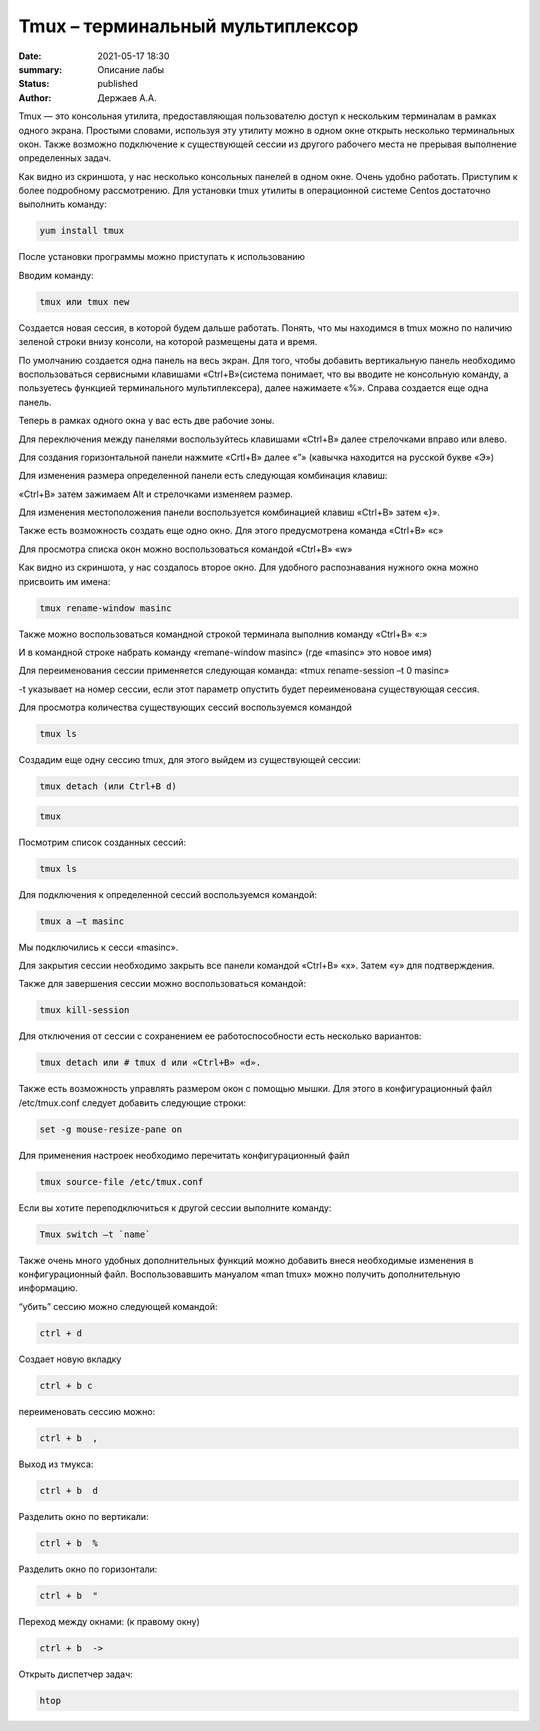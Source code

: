 Tmux – терминальный мультиплексор
=================================

:date: 2021-05-17 18:30
:summary: Описание лабы
:status: published
:author: Держаев А.А.

.. default-role:: code
.. contents:: Содержание

Tmux — это консольная утилита, предоставляющая пользователю доступ к
нескольким терминалам в рамках одного экрана. Простыми словами,
используя эту утилиту можно в одном окне открыть несколько терминальных
окон. Также возможно подключение к существующей сессии из другого
рабочего места не прерывая выполнение определенных задач.

.. image:: content/tmux/images/tmux/01.png
    :alt: 01

Как видно из скриншота, у нас несколько консольных панелей в одном окне.
Очень удобно работать. Приступим к более подробному рассмотрению. Для
установки tmux утилиты в операционной системе Centos достаточно
выполнить команду:

.. code:: bash

    yum install tmux

После установки программы можно приступать к использованию

Вводим команду:

.. code:: bash

    tmux или tmux new

Создается новая сессия, в которой будем дальше работать. Понять, что мы
находимся в tmux можно по наличию зеленой строки внизу консоли, на
которой размещены дата и время.

.. image:: tmux/02.png
    :alt: 02


По умолчанию создается одна панель на весь экран. Для того, чтобы
добавить вертикальную панель необходимо воспользоваться сервисными
клавишами «Ctrl+B»(система понимает, что вы вводите не консольную
команду, а пользуетесь функцией терминального мультиплексера), далее
нажимаете «%». Справа создается еще одна панель.

.. image:: tmux/03.png
    :alt: 03

Теперь в рамках одного окна у вас есть две рабочие зоны.

Для переключения между панелями воспользуйтесь клавишами «Ctrl+B» далее
стрелочками вправо или влево.

Для создания горизонтальной панели нажмите «Crtl+B» далее «”»
(кавычка находится на русской букве «Э»)

.. image:: tmux/4.png
    :alt: 04

Для изменения размера определенной панели есть следующая комбинация
клавиш:

«Ctrl+B» затем зажимаем Alt и стрелочками изменяем размер.

.. image:: tmux/5.png
    :alt: 05

Для изменения местоположения панели воспользуется комбинацией клавиш
«Ctrl+B» затем «}».

.. image:: tmux/04.png
    :alt: 06



Также есть возможность создать еще одно окно. Для этого предусмотрена
команда «Ctrl+B» «c»

Для просмотра списка окон можно воспользоваться командой «Ctrl+B» «w»

.. image:: tmux/05.png
    :alt: 07


Как видно из скриншота, у нас создалось второе окно. Для удобного
распознавания нужного окна можно присвоить им имена:

.. code:: bash

    tmux rename-window masinc

Также можно воспользоваться командной строкой терминала выполнив команду
«Ctrl+B» «:»

И в командной строке набрать команду «remane-window masinc» (где
«masinc» это новое имя)

Для переименования сессии применяется следующая команда: «tmux
rename-session –t 0 masinc»

-t указывает на номер сессии, если этот параметр опустить будет
переименована существующая сессия.

Для просмотра количества существующих сессий воспользуемся командой

.. code:: bash

    tmux ls

Создадим еще одну сессию tmux, для этого выйдем из существующей сессии:

.. code:: bash

    tmux detach (или Ctrl+B d) 
    
.. code:: bash

    tmux

Посмотрим список созданных сессий:

.. code:: bash

    tmux ls

.. image:: tmux/06.png
    :alt: 06



Для подключения к определенной сессий воспользуемся командой:

.. code:: bash

    tmux a –t masinc

Мы подключились к сесси «masinc».

Для закрытия сессии необходимо закрыть все панели командой «Ctrl+B» «x».
Затем «у» для подтверждения.

Также для завершения сессии можно воспользоваться командой:

.. code:: bash

    tmux kill-session

Для отключения от сессии с сохранением ее работоспособности есть
несколько вариантов:

.. code:: bash

    tmux detach или # tmux d или «Ctrl+B» «d».

Также есть возможность управлять размером окон с помощью мышки. Для
этого в конфигурационный файл /etc/tmux.conf следует добавить следующие
строки:

.. code:: bash

    set -g mouse-resize-pane on

Для применения настроек необходимо перечитать конфигурационный файл

.. code:: bash

    tmux source-file /etc/tmux.conf

Если вы хотите переподключиться к другой сессии выполните команду:

.. code:: bash

    Tmux switch –t `name`


Также очень много удобных дополнительных функций можно добавить внеся
необходимые изменения в конфигурационный файл. Воспользовавшить мануалом
«man tmux» можно получить дополнительную информацию.

“убить” сессию можно следующей командой:

.. code:: bash

    ctrl + d

Создает новую вкладку

.. code:: bash

    ctrl + b c

переименовать сессию можно:

.. code:: bash

    ctrl + b  , 

Выход из тмукса:

.. code:: bash

    ctrl + b  d

Разделить окно по вертикали:

.. code:: bash

    ctrl + b  %

Разделить окно по горизонтали:

.. code:: bash

    ctrl + b  "

Переход между окнами: (к правому окну)

.. code:: bash

    ctrl + b  -> 

Открыть диспетчер задач:

.. code:: bash

    htop

